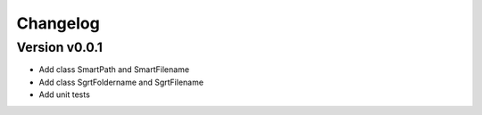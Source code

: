 =========
Changelog
=========

Version v0.0.1
==============

- Add class SmartPath and SmartFilename
- Add class SgrtFoldername and SgrtFilename
- Add unit tests
